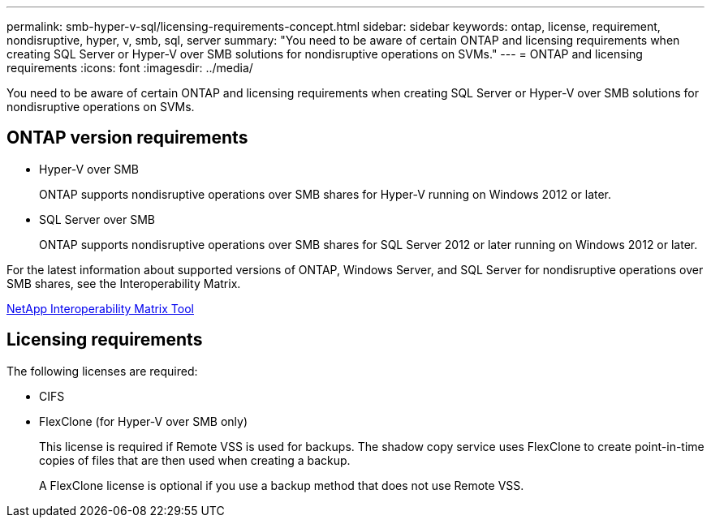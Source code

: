 ---
permalink: smb-hyper-v-sql/licensing-requirements-concept.html
sidebar: sidebar
keywords: ontap, license, requirement, nondisruptive, hyper, v, smb, sql, server
summary: "You need to be aware of certain ONTAP and licensing requirements when creating SQL Server or Hyper-V over SMB solutions for nondisruptive operations on SVMs."
---
= ONTAP and licensing requirements
:icons: font
:imagesdir: ../media/

[.lead]
You need to be aware of certain ONTAP and licensing requirements when creating SQL Server or Hyper-V over SMB solutions for nondisruptive operations on SVMs.

== ONTAP version requirements

* Hyper-V over SMB
+
ONTAP supports nondisruptive operations over SMB shares for Hyper-V running on Windows 2012 or later.

* SQL Server over SMB
+
ONTAP supports nondisruptive operations over SMB shares for SQL Server 2012 or later running on Windows 2012 or later.

For the latest information about supported versions of ONTAP, Windows Server, and SQL Server for nondisruptive operations over SMB shares, see the Interoperability Matrix.

https://mysupport.netapp.com/matrix[NetApp Interoperability Matrix Tool^]

== Licensing requirements

The following licenses are required:

* CIFS
* FlexClone (for Hyper-V over SMB only)
+
This license is required if Remote VSS is used for backups. The shadow copy service uses FlexClone to create point-in-time copies of files that are then used when creating a backup.
+
A FlexClone license is optional if you use a backup method that does not use Remote VSS.
